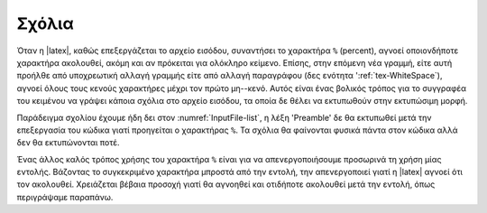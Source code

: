 Σχόλια
===========

Όταν η |latex|, καθώς επεξεργάζεται το αρχείο εισόδου, συναντήσει το χαρακτήρα ``%`` (percent), αγνοεί οποιονδήποτε χαρακτήρα ακολουθεί, ακόμη και αν πρόκειται για ολόκληρο κείμενο. Επίσης, στην επόμενη νέα γραμμή, είτε αυτή προήλθε από υποχρεωτική αλλαγή γραμμής είτε από αλλαγή παραγράφου (δες ενότητα ':ref:`tex-WhiteSpace`), αγνοεί όλους τους κενούς χαρακτήρες μέχρι τον πρώτο μη--κενό. Αυτός είναι ένας βολικός τρόπος για το συγγραφέα του κειμένου να γράψει κάποια σχόλια στο αρχείο εισόδου, τα οποία δε θέλει να εκτυπωθούν στην εκτυπώσιμη μορφή.

Παράδειγμα σχολίου έχουμε ήδη δει στον :numref:`InputFile-list`, η λέξη 'Preamble' δε θα εκτυπωθεί μετά την επεξεργασία του κώδικα γιατί προηγείται ο χαρακτήρας ``%``. Τα σχόλια θα φαίνονται φυσικά πάντα στον κώδικα αλλά δεν θα εκτυπώνονται ποτέ.

Ένας άλλος καλός τρόπος χρήσης του χαρακτήρα ``%`` είναι για να απενεργοποιήσουμε προσωρινά τη χρήση μίας εντολής. Βάζοντας το συγκεκριμένο χαρακτήρα μπροστά από την εντολή, την απενεργοποιεί γιατί η |latex| αγνοεί ότι τον ακολουθεί. Χρειάζεται βέβαια προσοχή γιατί θα αγνοηθεί και οτιδήποτε ακολουθεί μετά την εντολή, όπως περιγράψαμε παραπάνω.